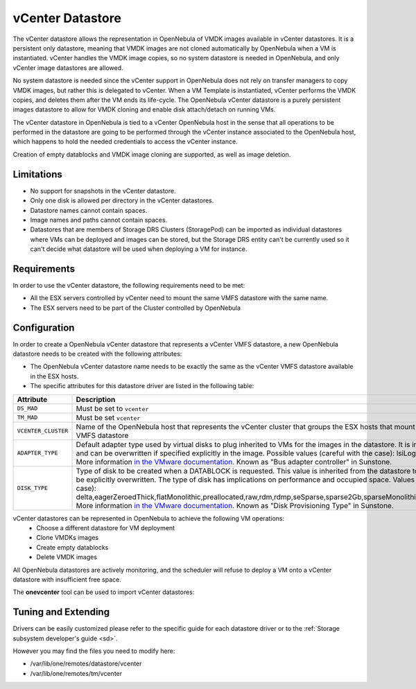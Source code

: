.. _vcenter_ds:

================================================================================
vCenter Datastore
================================================================================

The vCenter datastore allows the representation in OpenNebula of VMDK images available in vCenter datastores. It is a persistent only datastore, meaning that VMDK images are not cloned automatically by OpenNebula when a VM is instantiated. vCenter handles the VMDK image copies, so no system datastore is needed in OpenNebula, and only vCenter image datastores are allowed.

No system datastore is needed since the vCenter support in OpenNebula does not rely on transfer managers to copy VMDK images, but rather this is delegated to vCenter. When a VM Template is instantiated, vCenter performs the VMDK copies, and deletes them after the VM ends its life-cycle. The OpenNebula vCenter datastore is a purely persistent images datastore to allow for VMDK cloning and enable disk attach/detach on running VMs.

The vCenter datastore in OpenNebula is tied to a vCenter OpenNebula host in the sense that all operations to be performed in the datastore are going to be performed through the vCenter instance associated to the OpenNebula host, which happens to hold the needed credentials to access the vCenter instance.

Creation of empty datablocks and VMDK image cloning are supported, as well as image deletion.

Limitations
================================================================================

* No support for snapshots in the vCenter datastore.
* Only one disk is allowed per directory in the vCenter datastores.
* Datastore names cannot contain spaces.
* Image names and paths cannot contain spaces.
* Datastores that are members of Storage DRS Clusters (StoragePod) can be imported as individual datastores where VMs can be deployed and images can be stored, but the Storage DRS entity can't be currently used so it can't decide what datastore will be used when deploying a VM for instance.

Requirements
================================================================================

In order to use the vCenter datastore, the following requirements need to be met:

* All the ESX servers controlled by vCenter need to mount the same VMFS datastore with the same name.
* The ESX servers need to be part of the Cluster controlled by OpenNebula

Configuration
================================================================================

In order to create a OpenNebula vCenter datastore that represents a vCenter VMFS datastore, a new OpenNebula datastore needs to be created with the following attributes:

- The OpenNebula vCenter datastore name needs to be exactly the same as the vCenter VMFS datastore available in the ESX hosts.
- The specific attributes for this datastore driver are listed in the following table:

+---------------------+----------------------------------------------------------------------------------------------------------------------------------------------------------------------------------------------------------------------------------------------------------------------------------------------------------------------------------------------------------------------------------------------------------------------------------------------------------------------------------------------------------------------------------------------------------------------------------------------------------------------+
|      Attribute      |                                                                                                                                                                                                                                                                                                     Description                                                                                                                                                                                                                                                                                                      |
+=====================+======================================================================================================================================================================================================================================================================================================================================================================================================================================================================================================================================================================================================================+
| ``DS_MAD``          | Must be set to ``vcenter``                                                                                                                                                                                                                                                                                                                                                                                                                                                                                                                                                                                           |
+---------------------+----------------------------------------------------------------------------------------------------------------------------------------------------------------------------------------------------------------------------------------------------------------------------------------------------------------------------------------------------------------------------------------------------------------------------------------------------------------------------------------------------------------------------------------------------------------------------------------------------------------------+
| ``TM_MAD``          | Must be set ``vcenter``                                                                                                                                                                                                                                                                                                                                                                                                                                                                                                                                                                                              |
+---------------------+----------------------------------------------------------------------------------------------------------------------------------------------------------------------------------------------------------------------------------------------------------------------------------------------------------------------------------------------------------------------------------------------------------------------------------------------------------------------------------------------------------------------------------------------------------------------------------------------------------------------+
| ``VCENTER_CLUSTER`` | Name of the OpenNebula host that represents the vCenter cluster that groups the ESX hosts that mount the represented VMFS datastore                                                                                                                                                                                                                                                                                                                                                                                                                                                                                  |
+---------------------+----------------------------------------------------------------------------------------------------------------------------------------------------------------------------------------------------------------------------------------------------------------------------------------------------------------------------------------------------------------------------------------------------------------------------------------------------------------------------------------------------------------------------------------------------------------------------------------------------------------------+
| ``ADAPTER_TYPE``    | Default adapter type used by virtual disks to plug inherited to VMs for the images in the datastore. It is inherited by images and can be overwritten if specified explicitly in the image. Possible values (careful with the case): lsiLogic, ide, busLogic. More information `in the VMware documentation <http://pubs.vmware.com/vsphere-60/index.jsp#com.vmware.wssdk.apiref.doc/vim.VirtualDiskManager.VirtualDiskAdapterType.html>`__. Known as "Bus adapter controller" in Sunstone.                                                                                                                          |
+---------------------+----------------------------------------------------------------------------------------------------------------------------------------------------------------------------------------------------------------------------------------------------------------------------------------------------------------------------------------------------------------------------------------------------------------------------------------------------------------------------------------------------------------------------------------------------------------------------------------------------------------------+
| ``DISK_TYPE``       | Type of disk to be created when a DATABLOCK is requested. This value is inherited from the datastore to the image but can be explicitly overwritten. The type of disk has implications on performance and occupied space. Values (careful with the case): delta,eagerZeroedThick,flatMonolithic,preallocated,raw,rdm,rdmp,seSparse,sparse2Gb,sparseMonolithic,thick,thick2Gb,thin. More information `in the VMware documentation <http://pubs.vmware.com/vsphere-60/index.jsp?topic=%2Fcom.vmware.wssdk.apiref.doc%2Fvim.VirtualDiskManager.VirtualDiskType.html>`__. Known as "Disk Provisioning Type" in Sunstone. |
+---------------------+----------------------------------------------------------------------------------------------------------------------------------------------------------------------------------------------------------------------------------------------------------------------------------------------------------------------------------------------------------------------------------------------------------------------------------------------------------------------------------------------------------------------------------------------------------------------------------------------------------------------+

vCenter datastores can be represented in OpenNebula to achieve the following VM operations:
  - Choose a different datastore for VM deployment
  - Clone VMDKs images 
  - Create empty datablocks
  - Delete VMDK images 

All OpenNebula datastores are actively monitoring, and the scheduler will refuse to deploy a VM onto a vCenter datastore with insufficient free space.

The **onevcenter** tool can be used to import vCenter datastores:

.. prompt:: text $ auto

    $ onevcenter datastores --vuser <VCENTER_USER> --vpass <VCENTER_PASS> --vcenter <VCENTER_FQDN>

    Connecting to vCenter: vcenter.vcenter3...done!

    Looking for Datastores...done!

    Do you want to process datacenter Datacenter [y/n]? y

      * Datastore found:
          - Name      : datastore2
          - Total MB  : 132352
          - Free  MB  : 130605
          - Cluster   : Cluster
        Import this Datastore [y/n]? y
        OpenNebula datastore 100 created!

.. warning: Both "ADAPTER_TYPE" and "DISK_TYPE" need to be set at either the Datastore level, the Image level or the VM Disk level. Otherwise image related operations may fail.

Tuning and Extending
================================================================================

Drivers can be easily customized please refer to the specific guide for each datastore driver or to the :ref:`Storage subsystem developer's guide <sd>`.

However you may find the files you need to modify here:

-  /var/lib/one/remotes/datastore/vcenter
-  /var/lib/one/remotes/tm/vcenter
